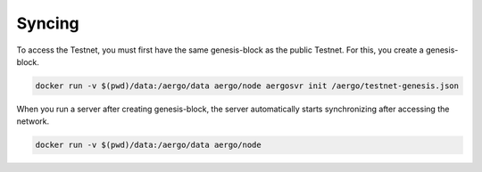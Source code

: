 Syncing
=======

To access the Testnet, you must first have the same genesis-block as the public Testnet. For this, you create a genesis-block.

.. code-block:: shell

    docker run -v $(pwd)/data:/aergo/data aergo/node aergosvr init /aergo/testnet-genesis.json

When you run a server after creating genesis-block, the server automatically starts synchronizing after accessing the network. 

.. code-block:: shell

    docker run -v $(pwd)/data:/aergo/data aergo/node
